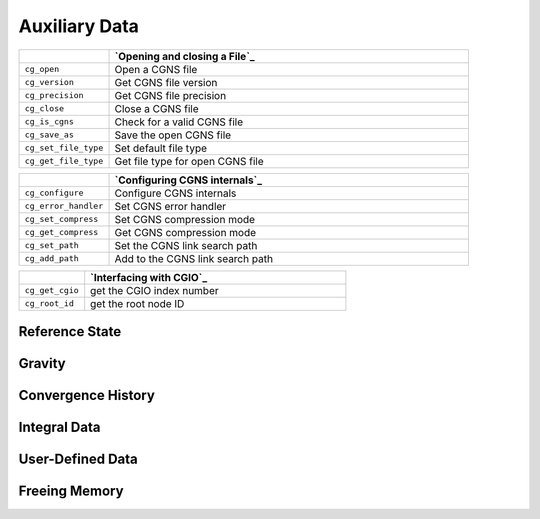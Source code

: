 ﻿.. CGNS Documentation files
   See LICENSING/COPYRIGHT at root dir of this documentation sources


.. role:: in
.. role:: out
.. role:: sig-name(code)
   :language: c


.. _MLLAuxiliaryData:
   
Auxiliary Data
--------------


.. list-table::
   :header-rows: 1
   :widths: 2 8

   * -
     - `Opening and closing a File`_
   * - ``cg_open`` 
     - Open a CGNS file
   * - ``cg_version``
     - Get CGNS file version
   * - ``cg_precision`` 
     - Get CGNS file precision
   * - ``cg_close``
     - Close a CGNS file
   * - ``cg_is_cgns``
     - Check for a valid CGNS file
   * - ``cg_save_as``
     - Save the open CGNS file
   * - ``cg_set_file_type`` 
     - Set default file type
   * - ``cg_get_file_type``
     - Get file type for open CGNS file

       
.. list-table::
   :header-rows: 1
   :widths: 2 8
       
   * - 
     - `Configuring CGNS internals`_
   * - ``cg_configure`` 
     - Configure CGNS internals
   * - ``cg_error_handler`` 
     - Set CGNS error handler
   * - ``cg_set_compress`` 
     - Set CGNS compression mode
   * - ``cg_get_compress`` 
     - Get CGNS compression mode
   * - ``cg_set_path`` 
     - Set the CGNS link search path
   * - ``cg_add_path`` 
     - Add to the CGNS link search path

.. list-table::
   :header-rows: 1
   :widths: 2 8

   * - 
     - `Interfacing with CGIO`_
   * - ``cg_get_cgio`` 
     - get the CGIO index number
   * - ``cg_root_id`` 
     - get the root node ID


Reference State
^^^^^^^^^^^^^^^

Gravity
^^^^^^^

Convergence History
^^^^^^^^^^^^^^^^^^^

Integral Data
^^^^^^^^^^^^^

User-Defined Data
^^^^^^^^^^^^^^^^^

Freeing Memory
^^^^^^^^^^^^^^



.. last line
